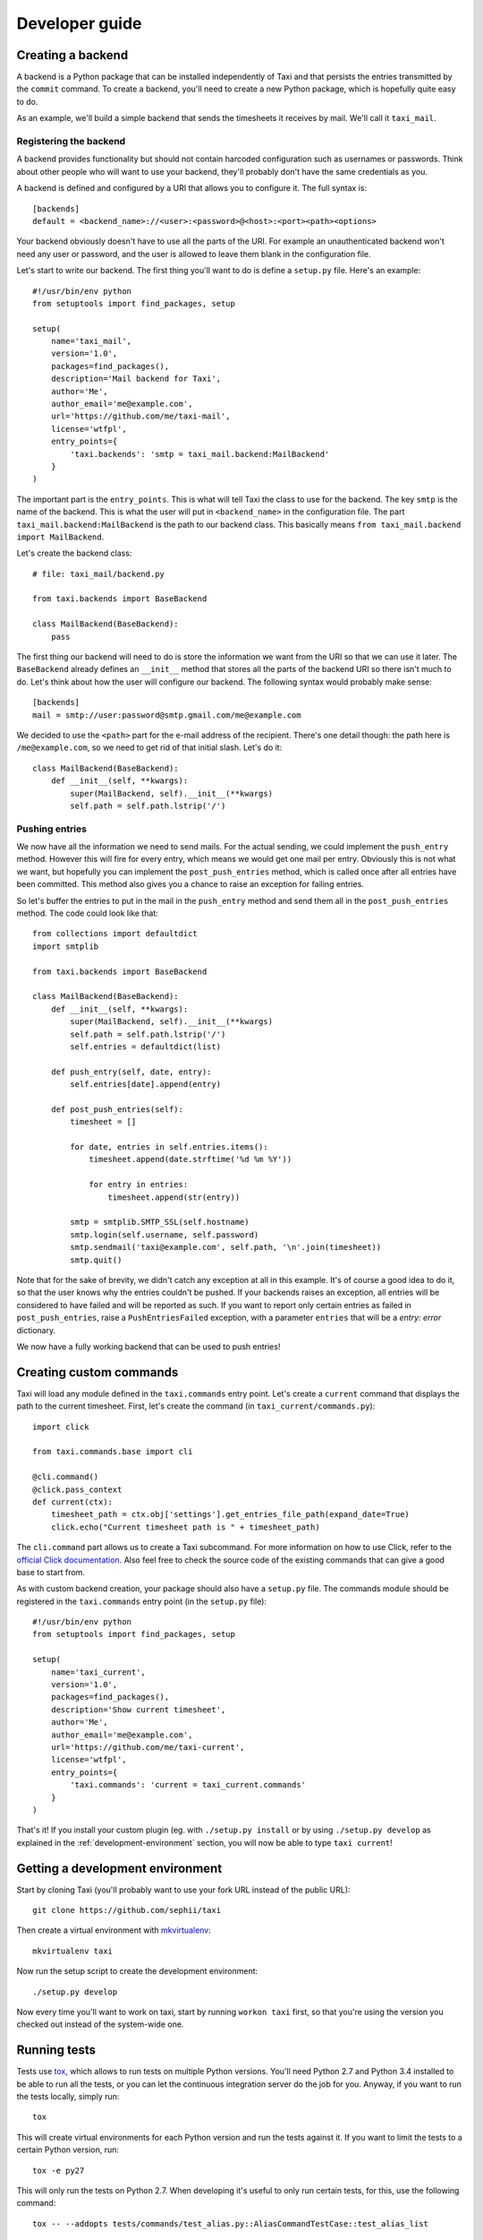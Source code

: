 Developer guide
===============

Creating a backend
------------------

A backend is a Python package that can be installed independently of Taxi and
that persists the entries transmitted by the ``commit`` command. To create a
backend, you'll need to create a new Python package, which is hopefully quite
easy to do.

As an example, we'll build a simple backend that sends the timesheets it
receives by mail. We'll call it ``taxi_mail``.

.. _registering-the-backend:

Registering the backend
~~~~~~~~~~~~~~~~~~~~~~~

A backend provides functionality but should not contain harcoded configuration
such as usernames or passwords. Think about other people who will want to use
your backend, they'll probably don't have the same credentials as you.

A backend is defined and configured by a URI that allows you to configure it.
The full syntax is::

    [backends]
    default = <backend_name>://<user>:<password>@<host>:<port><path><options>

Your backend obviously doesn't have to use all the parts of the URI. For
example an unauthenticated backend won't need any user or password, and the
user is allowed to leave them blank in the configuration file.

Let's start to write our backend. The first thing you'll want to do is define a
``setup.py`` file. Here's an example::

    #!/usr/bin/env python
    from setuptools import find_packages, setup

    setup(
        name='taxi_mail',
        version='1.0',
        packages=find_packages(),
        description='Mail backend for Taxi',
        author='Me',
        author_email='me@example.com',
        url='https://github.com/me/taxi-mail',
        license='wtfpl',
        entry_points={
            'taxi.backends': 'smtp = taxi_mail.backend:MailBackend'
        }
    )

The important part is the ``entry_points``. This is what will tell Taxi the
class to use for the backend. The key ``smtp`` is the name of the backend. This
is what the user will put in ``<backend_name>`` in the configuration file. The
part ``taxi_mail.backend:MailBackend`` is the path to our backend class. This
basically means ``from taxi_mail.backend import MailBackend``.

Let's create the backend class::

    # file: taxi_mail/backend.py

    from taxi.backends import BaseBackend

    class MailBackend(BaseBackend):
        pass

The first thing our backend will need to do is store the information we want
from the URI so that we can use it later. The ``BaseBackend`` already defines
an ``__init__`` method that stores all the parts of the backend URI so there
isn't much to do. Let's think about how the user will configure our backend.
The following syntax would probably make sense::

    [backends]
    mail = smtp://user:password@smtp.gmail.com/me@example.com

We decided to use the ``<path>`` part for the e-mail address of the recipient.
There's one detail though: the path here is ``/me@example.com``, so we need to
get rid of that initial slash. Let's do it::

    class MailBackend(BaseBackend):
        def __init__(self, **kwargs):
            super(MailBackend, self).__init__(**kwargs)
            self.path = self.path.lstrip('/')

Pushing entries
~~~~~~~~~~~~~~~

We now have all the information we need to send mails. For the actual sending,
we could implement the ``push_entry`` method. However this will fire for every
entry, which means we would get one mail per entry. Obviously this is not what
we want, but hopefully you can implement the ``post_push_entries`` method,
which is called once after all entries have been committed. This method also
gives you a chance to raise an exception for failing entries.

So let's buffer the entries to put in the mail in the ``push_entry`` method and
send them all in the ``post_push_entries`` method. The code could look like
that::

    from collections import defaultdict
    import smtplib

    from taxi.backends import BaseBackend

    class MailBackend(BaseBackend):
        def __init__(self, **kwargs):
            super(MailBackend, self).__init__(**kwargs)
            self.path = self.path.lstrip('/')
            self.entries = defaultdict(list)

        def push_entry(self, date, entry):
            self.entries[date].append(entry)

        def post_push_entries(self):
            timesheet = []

            for date, entries in self.entries.items():
                timesheet.append(date.strftime('%d %m %Y'))

                for entry in entries:
                    timesheet.append(str(entry))

            smtp = smtplib.SMTP_SSL(self.hostname)
            smtp.login(self.username, self.password)
            smtp.sendmail('taxi@example.com', self.path, '\n'.join(timesheet))
            smtp.quit()

Note that for the sake of brevity, we didn't catch any exception at all in this
example. It's of course a good idea to do it, so that the user knows why the
entries couldn't be pushed. If your backends raises an exception, all entries
will be considered to have failed and will be reported as such. If you want to
report only certain entries as failed in ``post_push_entries``, raise a
``PushEntriesFailed`` exception, with a parameter ``entries`` that will be a
`entry: error` dictionary.

We now have a fully working backend that can be used to push entries!

Creating custom commands
------------------------

Taxi will load any module defined in the ``taxi.commands`` entry point. Let's create a ``current`` command that displays
the path to the current timesheet. First, let's create the command (in ``taxi_current/commands.py``)::

    import click

    from taxi.commands.base import cli

    @cli.command()
    @click.pass_context
    def current(ctx):
        timesheet_path = ctx.obj['settings'].get_entries_file_path(expand_date=True)
        click.echo("Current timesheet path is " + timesheet_path)

The ``cli.command`` part allows us to create a Taxi subcommand. For more information on how to use Click, refer to the
`official Click documentation <http://click.pocoo.org/5/>`_. Also feel free to check the source code of the existing
commands that can give a good base to start from.

As with custom backend creation, your package should also have a ``setup.py`` file. The commands module should be
registered in the ``taxi.commands`` entry point (in the ``setup.py`` file)::

    #!/usr/bin/env python
    from setuptools import find_packages, setup

    setup(
        name='taxi_current',
        version='1.0',
        packages=find_packages(),
        description='Show current timesheet',
        author='Me',
        author_email='me@example.com',
        url='https://github.com/me/taxi-current',
        license='wtfpl',
        entry_points={
            'taxi.commands': 'current = taxi_current.commands'
        }
    )

That's it! If you install your custom plugin (eg. with ``./setup.py install`` or by using ``./setup.py develop`` as
explained in the :ref:`development-environment` section, you will now be able to type ``taxi current``!

.. _development-environment:

Getting a development environment
---------------------------------

Start by cloning Taxi (you'll probably want to use your fork URL instead of the
public URL)::

    git clone https://github.com/sephii/taxi

Then create a virtual environment with `mkvirtualenv
<http://virtualenvwrapper.readthedocs.org/>`_::

    mkvirtualenv taxi

Now run the setup script to create the development environment::

    ./setup.py develop

Now every time you'll want to work on taxi, start by running ``workon taxi``
first, so that you're using the version you checked out instead of the
system-wide one.

Running tests
-------------

Tests use `tox <http://tox.readthedocs.org/>`_, which allows to run tests on
multiple Python versions. You'll need Python 2.7 and Python 3.4 installed to be
able to run all the tests, or you can let the continuous integration server do
the job for you. Anyway, if you want to run the tests locally, simply run::

    tox

This will create virtual environments for each Python version and run the tests
against it. If you want to limit the tests to a certain Python version, run::

    tox -e py27

This will only run the tests on Python 2.7. When developing it's useful to only
run certain tests, for this, use the following command::

    tox -- --addopts tests/commands/test_alias.py::AliasCommandTestCase::test_alias_list

You can also leave out ``::test_alias_list`` to run all tests in the
``AliasCommandTestCase``, or leave out ``::AliasCommandTestCase`` as well if
you have multiple test classes and you want to run them all.
